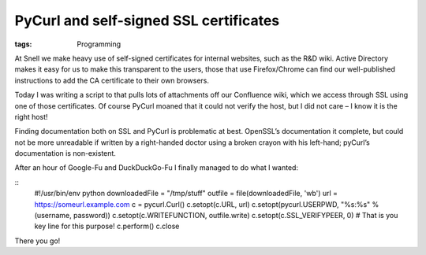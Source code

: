 PyCurl and self-signed SSL certificates
#######################################
:tags:  Programming

At Snell we make heavy use of self-signed certificates for internal
websites, such as the R&D wiki. Active Directory makes it easy for us to
make this transparent to the users, those that use Firefox/Chrome can
find our well-published instructions to add the CA certificate to their
own browsers.

Today I was writing a script to that pulls lots of attachments off our
Confluence wiki, which we access through SSL using one of those
certificates. Of course PyCurl moaned that it could not verify the host,
but I did not care – I know it is the right host!

Finding documentation both on SSL and PyCurl is problematic at best.
OpenSSL’s documentation it complete, but could not be more unreadable if
written by a right-handed doctor using a broken crayon with his
left-hand; pyCurl’s documentation is non-existent.

After an hour of Google-Fu and DuckDuckGo-Fu I finally managed to do
what I wanted:

::
    #!/usr/bin/env python
    downloadedFile = "/tmp/stuff"
    outfile = file(downloadedFile, 'wb')
    url = https://someurl.example.com
    c = pycurl.Curl()
    c.setopt(c.URL, url)
    c.setopt(pycurl.USERPWD, "%s:%s" % (username, password))
    c.setopt(c.WRITEFUNCTION, outfile.write)
    c.setopt(c.SSL_VERIFYPEER, 0) # That is you key line for this purpose!
    c.perform()
    c.close

There you go!